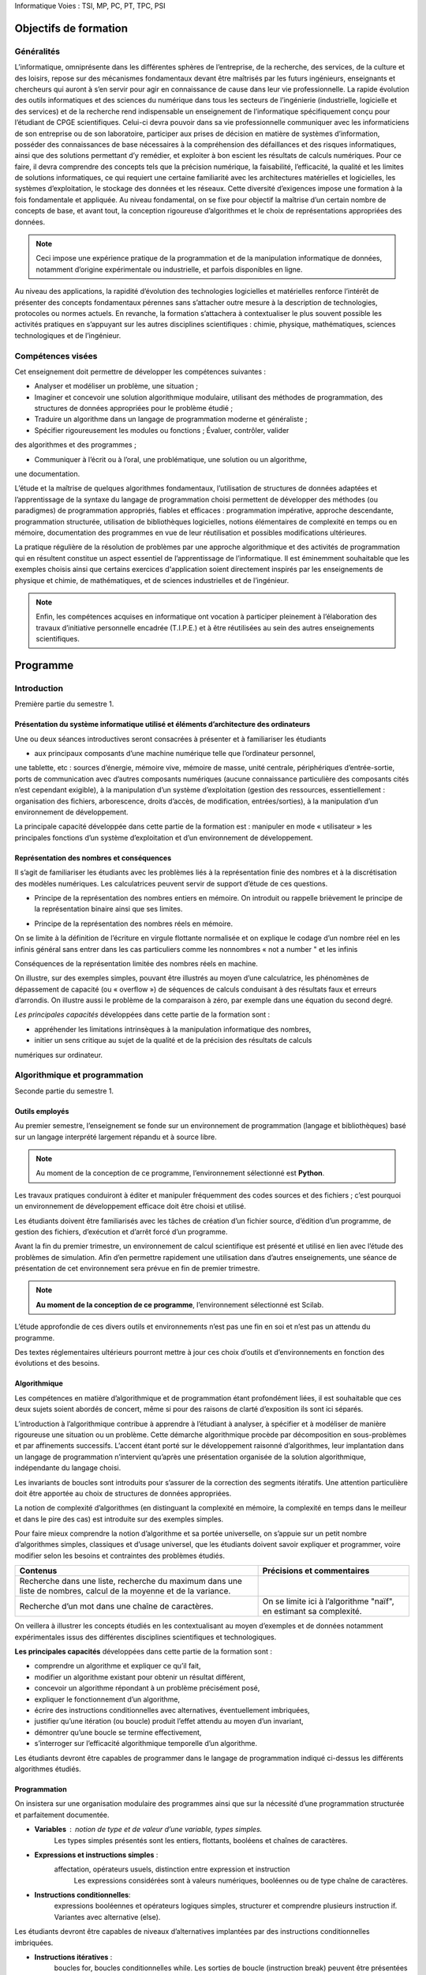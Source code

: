 Informatique
Voies : TSI, MP, PC, PT, TPC, PSI

.. _lI:

Objectifs de formation
======================

.. _l1:

Généralités
-------------

L’informatique, omniprésente dans les différentes sphères de l’entreprise, de la recherche, des
services, de la culture et des loisirs, repose sur des mécanismes fondamentaux devant être
maîtrisés par les futurs ingénieurs, enseignants et chercheurs qui auront à s’en servir pour agir
en connaissance de cause dans leur vie professionnelle.
La rapide évolution des outils informatiques et des sciences du numérique dans tous les
secteurs de l’ingénierie (industrielle, logicielle et des services) et de la recherche rend
indispensable un enseignement de l’informatique spécifiquement conçu pour l’étudiant de
CPGE scientifiques. Celui-ci devra pouvoir dans sa vie professionnelle communiquer avec les
informaticiens de son entreprise ou de son laboratoire, participer aux prises de décision en
matière de systèmes d’information, posséder des connaissances de base nécessaires à la
compréhension des défaillances et des risques informatiques, ainsi que des solutions
permettant d’y remédier, et exploiter à bon escient les résultats de calculs numériques. Pour ce
faire, il devra comprendre des concepts tels que la précision numérique, la faisabilité,
l’efficacité, la qualité et les limites de solutions informatiques, ce qui requiert une certaine
familiarité avec les architectures matérielles et logicielles, les systèmes d’exploitation, le
stockage des données et les réseaux. Cette diversité d’exigences impose une formation à la
fois fondamentale et appliquée.
Au niveau fondamental, on se fixe pour objectif la maîtrise d’un certain nombre de concepts de
base, et avant tout, la conception rigoureuse d’algorithmes et le choix de représentations
appropriées des données. 

.. note::
    Ceci impose une expérience pratique de la programmation et de la
    manipulation informatique de données, notamment d’origine expérimentale ou industrielle, et
    parfois disponibles en ligne.

.. comment:: 

    Idée : bâtir l'illustration pratique sur un exemple de récupération de
    données scientifique sur le réseau 

Au niveau des applications, la rapidité d’évolution des technologies logicielles et matérielles
renforce l’intérêt de présenter des concepts fondamentaux pérennes sans s’attacher outre
mesure à la description de technologies, protocoles ou normes actuels. En revanche, la
formation s’attachera à contextualiser le plus souvent possible les activités pratiques en
s’appuyant sur les autres disciplines scientifiques : chimie, physique, mathématiques, sciences
technologiques et de l’ingénieur.

.. _l2:

Compétences visées
------------------

Cet enseignement doit permettre de développer les compétences suivantes :


+   Analyser et modéliser un problème, une situation ;

+   Imaginer et concevoir une solution algorithmique modulaire, utilisant des méthodes de
    programmation, des structures de données appropriées pour le problème
    étudié ;

+ Traduire un algorithme dans un langage de programmation moderne et généraliste ;

+ Spécifier rigoureusement les modules ou fonctions ; Évaluer, contrôler, valider 
des algorithmes et des programmes ;

+ Communiquer à l’écrit ou à l’oral, une problématique, une solution ou un algorithme,
une documentation.

L’étude et la maîtrise de quelques algorithmes fondamentaux, l’utilisation de structures de
données adaptées et l’apprentissage de la syntaxe du langage de programmation choisi
permettent de développer des méthodes (ou paradigmes) de programmation appropriés, fiables
et efficaces : programmation impérative, approche descendante, programmation structurée,
utilisation de bibliothèques logicielles, notions élémentaires de complexité en temps ou en
mémoire, documentation des programmes en vue de leur réutilisation et possibles modifications
ultérieures.

La pratique régulière de la résolution de problèmes par une approche algorithmique et des
activités de programmation qui en résultent constitue un aspect essentiel de l’apprentissage de
l’informatique. Il est éminemment souhaitable que les exemples choisis ainsi que certains
exercices d'application soient directement inspirés par les enseignements de physique et
chimie, de mathématiques, et de sciences industrielles et de l’ingénieur. 

.. note::

    Enfin, les compétences acquises en informatique ont vocation à participer
    pleinement à l’élaboration des travaux d’initiative personnelle encadrée
    (T.I.P.E.) et à être réutilisées au sein des autres
    enseignements scientifiques.


.. _lII:

Programme
=========


Introduction
------------

Première partie du semestre 1.


Présentation du système informatique utilisé et éléments d’architecture des ordinateurs
~~~~~~~~~~~~~~~~~~~~~~~~~~~~~~~~~~~~~~~~~~~~~~~~~~~~~~~~~~~~~~~~~~~~~~~~~~~~~~~~~~~~~~~

Une ou deux séances introductives seront consacrées à présenter et à familiariser les étudiants

+ aux principaux composants d’une machine numérique telle que l’ordinateur personnel,
une tablette, etc : sources d’énergie, mémoire vive, mémoire de masse, unité centrale,
périphériques d’entrée-sortie, ports de communication avec d’autres composants
numériques (aucune connaissance particulière des composants cités n’est cependant
exigible),
à la manipulation d’un système d’exploitation (gestion des ressources, essentiellement :
organisation des fichiers, arborescence, droits d’accès, de modification, entrées/sorties),
à la manipulation d’un environnement de développement.

La principale capacité développée dans cette partie de la formation est :
manipuler en mode « utilisateur » les principales fonctions d’un système d’exploitation et
d’un environnement de développement.

.. _l1b::

Représentation des nombres et conséquences
~~~~~~~~~~~~~~~~~~~~~~~~~~~~~~~~~~~~~~~~~~~~~~~~

Il s’agit de familiariser les étudiants avec les problèmes liés à la représentation finie des
nombres et à la discrétisation des modèles numériques. Les calculatrices peuvent servir de
support d’étude de ces questions.



+ Principe de la représentation des nombres entiers en mémoire.              
  On introduit ou rappelle brièvement le principe de la représentation binaire
  ainsi que ses limites.      

.. ipython::
    
    
+ Principe de la représentation des nombres réels en mémoire.           

On se limite à la définition de l’écriture en virgule flottante normalisée et on explique le codage d’un nombre réel en  les infinis 
général sans entrer dans les cas particuliers comme les nonnombres « not a
number " et les infinis         

Conséquences de la représentation limitée des nombres réels en machine.                              

On illustre, sur des exemples simples, pouvant être illustrés au
moyen d’une calculatrice, les phénomènes de dépassement de
capacité (ou « overflow ») de séquences de calculs conduisant
à des résultats faux et erreurs d’arrondis. On illustre aussi le 
problème de la comparaison à zéro, par exemple dans une équation du second degré.

*Les principales capacités* développées dans cette partie de la formation sont :

+ appréhender les limitations intrinsèques à la manipulation informatique des nombres,
+ initier un sens critique au sujet de la qualité et de la précision des résultats de calculs
numériques sur ordinateur.


.. _l2:

Algorithmique et programmation 
------------------------------

Seconde partie du semestre 1.


.. _l2a:

Outils employés
~~~~~~~~~~~~~~~

Au premier semestre, l’enseignement se fonde sur un environnement de programmation
(langage et bibliothèques) basé sur un langage interprété largement répandu et à source libre.

.. note::

    Au moment de la conception de ce programme, l’environnement sélectionné est **Python**.

Les travaux pratiques conduiront à éditer et manipuler fréquemment des codes sources et des
fichiers ; c’est pourquoi un environnement de développement efficace doit être choisi et utilisé.

Les étudiants doivent être familiarisés avec les tâches de création d’un fichier source, d’édition
d’un programme, de gestion des fichiers, d’exécution et d’arrêt forcé d’un programme.

Avant la fin du premier trimestre, un environnement de calcul scientifique est présenté et utilisé
en lien avec l’étude des problèmes de simulation. Afin d’en permettre rapidement une utilisation
dans d’autres enseignements, une séance de présentation de cet environnement sera prévue
en fin de premier trimestre. 

.. note::

    **Au moment de la conception de ce programme**, l’environnement sélectionné est Scilab.


L’étude approfondie de ces divers outils et environnements n’est pas une fin en soi et n’est pas
un attendu du programme.

Des textes réglementaires ultérieurs pourront mettre à jour ces choix d’outils
et d’environnements en fonction des évolutions et des besoins.

.. _l2b:

Algorithmique
~~~~~~~~~~~~~

Les compétences en matière d’algorithmique et de programmation étant profondément liées, il
est souhaitable que ces deux sujets soient abordés de concert, même si pour des raisons de
clarté d’exposition ils sont ici séparés.

L’introduction à l’algorithmique contribue à apprendre à l’étudiant à analyser, à spécifier et à
modéliser de manière rigoureuse une situation ou un problème. Cette démarche algorithmique
procède par décomposition en sous-problèmes et par affinements successifs. L’accent étant
porté sur le développement raisonné d’algorithmes, leur implantation dans un langage de
programmation n’intervient qu’après une présentation organisée de la solution algorithmique,
indépendante du langage choisi.

Les invariants de boucles sont introduits pour s’assurer de la correction des segments itératifs.
Une attention particulière doit être apportée au choix de structures de données appropriées.

La notion de complexité d’algorithmes (en distinguant la complexité en mémoire, la complexité
en temps dans le meilleur et dans le pire des cas) est introduite sur des exemples simples.

Pour faire mieux comprendre la notion d’algorithme et sa portée universelle, on s’appuie sur un
petit nombre d’algorithmes simples, classiques et d’usage universel, que les étudiants doivent
savoir expliquer et programmer, voire modifier selon les besoins et contraintes des problèmes
étudiés.

+------------------------------------------------------+------------------------------------------------------------------------+
| Contenus                                             | Précisions et commentaires                                             |
+======================================================+========================================================================+
| Recherche dans une liste, recherche du maximum dans  |                                                                        |
| une liste de nombres, calcul de la moyenne et de la  |                                                                        |
| variance.                                            |                                                                        |
+------------------------------------------------------+------------------------------------------------------------------------+
| Recherche d’un mot dans une chaîne de caractères.    | On se limite ici à l’algorithme "naïf", en estimant sa complexité.     |
+------------------------------------------------------+------------------------------------------------------------------------+

On veillera à illustrer les concepts étudiés en les contextualisant au moyen d’exemples et de
données notamment expérimentales issus des différentes disciplines scientifiques et
technologiques.

**Les principales capacités** développées dans cette partie de la formation sont :

+ comprendre un algorithme et expliquer ce qu’il fait,
+ modifier un algorithme existant pour obtenir un résultat différent,
+ concevoir un algorithme répondant à un problème précisément posé,
+ expliquer le fonctionnement d’un algorithme,
+ écrire des instructions conditionnelles avec alternatives, éventuellement imbriquées,
+ justifier qu’une itération (ou boucle) produit l’effet attendu au moyen d’un invariant,
+ démontrer qu’une boucle se termine effectivement,
+ s’interroger sur l’efficacité algorithmique temporelle d’un algorithme.

Les étudiants devront être capables de programmer dans le langage de programmation indiqué
ci-dessus les différents algorithmes étudiés.

Programmation
~~~~~~~~~~~~~

On insistera sur une organisation modulaire des programmes ainsi que sur la nécessité d’une
programmation structurée et parfaitement documentée.

+ **Variables** : notion de type et de valeur d’une  variable, types simples.                        
    Les types simples présentés sont les  entiers, flottants, booléens et chaînes de caractères.   

+ **Expressions et instructions simples** : 
    affectation, opérateurs usuels, distinction entre expression et instruction 
     Les expressions considérées sont à valeurs numériques, booléennes ou de type chaîne de caractères.

+ **Instructions conditionnelles**:
    expressions booléennes et opérateurs logiques simples, structurer et comprendre plusieurs
    instruction if. Variantes avec alternative (else).

Les étudiants devront être capables de niveaux d’alternatives implantées par des instructions conditionnelles imbriquées.

+ **Instructions itératives** : 
    boucles for, boucles conditionnelles while.
    Les sorties de boucle (instruction break) peuvent être présentées et se
    justifient uniquement lorsqu’elles contribuent à simplifier notablement la
    programmation sans réelle perte de lisibilité des conditions d’arrêt.

+ **Fonctions** : 
  notion de fonction (au sens informatique), définition dans le langage utilisé, paramètres (ou arguments) et résultats, portée des variables.
  On distingue les variables locales des variables globales et on décourage l’utilisation des variables globales autant que possible.

  La récursivité sera présentée plus tard.

+ **Manipulation de quelques structures de données**: 
    chaînes de caractères (création, accès à un caractère, concaténation), listes (création, ajout
    d’un élément, suppression d’un élément, accès à un élément, extraction d’une partie de liste), tableaux à une ou plusieurs dimensions.

    On met en évidence le fait que certaines opérations d’apparence simple cachent
    un important travail pour le processeur.  On met à profit la structure de
    tableau d’entiers à deux dimensions pour introduire la notion d’image
    ponctuelle (« bitmap »). Les algorithmes de traitement d’image seront abordés
    plus tard.

+ **Fichiers** : 
    notion de chemin d’accès, lecture et écriture de données numériques ou de type chaîne de caractères depuis ou vers un fichier.

    On encourage l’utilisation de fichiers en tant que supports de données ou de résultats avant divers traitements, par exemple graphiques. 

.. comment::
    B.U
    Ici la présentation des ini files pourrait avoir du sens


L’utilisation de bases de données sera étudiée plus tard.

Les exemples de programmation ne se limitent pas à la traduction des algorithmes introduits en partie 2-b.

Les principales capacités développées dans cette partie sont les suivantes :

+ choisir un type de données en fonction d’un problème à résoudre,
+ concevoir l’en-tête (ou la spécification) d’une fonction, puis la fonction elle-même,
+ traduire un algorithme dans un langage de programmation,
+ gérer efficacement un ensemble de fichiers correspondant à des versions successives
d’un fichier source,
+ rechercher une information au sein d’une documentation en ligne, analyser des
exemples fournis dans cette documentation,
+ documenter une fonction, un programme plus complexe.

Ingénierie numérique et simulation
----------------------------------

Première partie du semestre 2.

Objectifs et organisation de cet enseignement
~~~~~~~~~~~~~~~~~~~~~~~~~~~~~~~~~~~~~~~~~~~~~

Dans cette partie de programme, on étudie le développement d'algorithmes numériques sur des
problèmes scientifiques étudiés et mis en équation dans les autres disciplines. La pédagogie
par projets est encouragée.

Outils employés
---------------

L’objectif est de familiariser les étudiants avec un environnement de simulation numérique. Cet
environnement doit permettre d’utiliser des bibliothèques de calcul numérique et leur
documentation pour développer et exécuter des programmes numériques. On veillera à faire
aussi programmer par les étudiants les algorithmes étudiés. 

Aucune connaissance des fonctions des bibliothèques n’est exigible des étudiants. 

.. note::

    **Au moment de l’élaboration de ces programmes d’enseignement**, l’atelier
    logiciel Scilab ou le langage de programmation **Python**,
    avec les bibliothèques **Numpy/Scipy**, sont les environnements choisis.

Simulation numérique
~~~~~~~~~~~~~~~~~~~~

Il s’agit d’apprendre aux étudiants à utiliser des algorithmes numériques simples et/ou à utiliser
des bibliothèques pour résoudre des problèmes étudiés et mis en équation dans les autres
disciplines. Le problème d’origine doit être exposé mais la modélisation (et la mise en
équations) n’est pas un objectif de ce programme.
Dans cette partie, on n’aborde pas les aspects théoriques des algorithmes étudiés (qui peuvent
être traités dans d’autres disciplines). Seules la mise en œuvre constructive des algorithmes et
l’analyse empirique des résultats sont concernées. On s'attache à comparer la solution
numérique à une solution analytique quand elle existe, à des résultats expérimentaux, aux
solutions obtenues en utilisant les fonctions de la bibliothèque de l’environnement de travail
choisi. On illustre ainsi les performances de différents algorithmes pour la résolution des
problèmes. On met l’accent sur les aspects pratiques comme l’impact des erreurs d’arrondi sur
les résultats, les conditions d’arrêt, la complexité en temps de calcul ou le stockage en
mémoire

Contenus
Bibliothèques logicielles : utilisation
de
quelques
fonctions
d’une
bibliothèque et de leur documentation
en ligne.

Précisions et commentaires
On met en évidence l’intérêt de faire appel aux
bibliothèques, évitant de devoir réinventer des
solutions à des problèmes bien connus. La
recherche des spécifications des bibliothèques
joue un rôle essentiel pour le développement
de solutions fiables aux problèmes posés.

Problème
stationnaire
à
une
dimension,
linéaire
ou
non
conduisant à la résolution approchée
d’une
équation
algébrique
ou
transcendante.
Méthode
de
dichotomie, méthode de Newton.

On souligne les différences du comportement
informatique des deux algorithmes en termes de
rapidité. On illustre à nouveau le problème du test
d’arrêt (inadéquation de la comparaison à zéro).

Problème
dynamique
à
une
dimension,
linéaire
ou
non,
conduisant à la résolution approchée
d’une équation différentielle ordinaire
par la méthode d’Euler.

On compare les résultats obtenus avec les
fonctions de résolution approchée fournies par une
bibliothèque numérique. On met en évidence
l’impact du pas de discrétisation et du nombre
d’itérations sur la qualité des résultats et sur le
temps de calcul.

Problème discret multidimensionnel,
linéaire, conduisant à la résolution
d’un système linéaire inversible (ou
de Cramer) par la méthode de Gauss
avec recherche partielle du pivot.

Il ne s’agit pas de présenter cet algorithme (qui fait
partie du cours de mathématiques) mais de
l’exécuter pour étudier sa mise en œuvre et les
problèmes que pose cette démarche. On souligne la
complexité de l’algorithme en fonction de la taille
des matrices et son impact sur le temps de calcul.

Les principales capacités développées dans cette partie de la formation sont :
réaliser un programme complet structuré allant de la prise en compte de données
expérimentales à la mise en forme des résultats permettant de résoudre un problème
scientifique donné,





utiliser les bibliothèques de calcul standard pour résoudre un problème scientifique mis
en équation lors des enseignements de chimie, physique, mathématiques, sciences
industrielles et de l’ingénieur,
tenir compte des aspects pratiques comme l’impact des erreurs d’arrondi sur les
résultats, le temps de calcul ou le stockage en mémoire.

Initiation aux bases de données
-------------------------------

Seconde moitié du semestre 2.


Objectifs de l’enseignement
~~~~~~~~~~~~~~~~~~~~~~~~~~~

L’objectif de cette partie de la formation vise à développer les savoir-faire suivants :
+ recourir aux concepts des bases de données relationnelles ;
+ traduire les questions posées dans un langage de requête en respectant sa syntaxe ;
+ prototyper et créer une base de données simple, à l’aide d’un outil interactif ;
+ consulter une base de données à travers des requêtes de type SQL ;
+ comprendre et décrire les rôles des différents éléments d'une architecture trois-tiers.

La formation doit mettre en évidence la nécessité d’un niveau d'abstraction suffisant dans la
conception d’outils permettant la gestion de bases de données de taille importante, là où des
algorithmes de recherche simples sur des structures « plates », orientées tableaux, deviennent
inopérants : les schémas relationnels sont une réponse à ce problème.


Contenu
~~~~~~~

+ Vocabulaire des bases de données : relation, Ces concepts sont présentés dans une
    attribut, domaine, schéma de relation ; notion de perspective applicative, à partir d’exemples.
    clé primaire.

+ Opérateurs usuels sur les ensembles dans un
    contexte de bases de données : union, intersection, différence.
    Opérateurs spécifiques de l'algèbre relationnelle :
    projection, sélection (ou restriction), renommage,
    jointure, produit et division cartésiennes ;
    fonctions d'agrégation : min, max, somme, moyenne, comptage.

    Ces concepts sont présentés dans une
    perspective applicative. Les seules jointures
    présentées seront les jointures symétriques,
    simples (utilisant JOIN .. ON ... = ... ).

+ Concept de client-serveur. Brève extension au cas de l’architecture trois-tiers.

    On se limite à présenter ce concept dans la perspective applicative d’utilisation de bases de données.

La liste suivante énumère un choix non exhaustif d’exercices pratiques. Les bases de données
utilisées à des fins d’illustration concerneront de préférence des questions choisies au sein des
autres disciplines scientifiques et technologiques.


+   utiliser une application de création et de manipulation de données, offrant une interface
    graphique, notamment pour créer une base de données simple, ne comportant pas plus
    de trois tables ayant chacune un nombre limité de colonnes. 
    
    L’installation et l’exploitation d’un serveur SQL ne fait pas partie des attendus.

+   lancer des requêtes sur une base de données de taille plus importante, comportant
    plusieurs tables, que les étudiants n'auront pas eu à construire, à l’aide d’une application
    offrant une interface graphique ;

+   enchaîner une requête sur une base de données et un traitement des réponses
    enregistrées dans un fichier.

**Les principales capacités** développées dans cette partie de la formation sont :

+ utiliser une application offrant une interface graphique pour créer une base de données
    et l’alimenter,
+ utiliser une application offrant une interface graphique pour lancer des requêtes sur une
    base de données,
+ distinguer les rôles respectifs des machines client, serveur, et éventuellement serveur
    de données,
+ traduire dans le langage de l’algèbre relationnelle des requêtes écrites en langage
    courant,
+ concevoir une base constituée de plusieurs tables, et utiliser les jointures symétriques
    pour effectuer des requêtes croisées.

Algorithmique et programmation II
---------------------------------

Seconde année.

Objectifs de l’enseignement
~~~~~~~~~~~~~~~~~~~~~~~~~~~

Le but de cette partie de la formation est de dépasser la vision des algorithmes qui a été
introduite en semestre 1 et de donner accès à un petit nombre d’autres méthodes et structures,
permettant d’envisager des applications à des domaines très variés. En combinaison avec les
apports du semestre 2, les compétences acquises dans cette partie seront immédiatement
utiles pour le développement des T.I.P.E. que les étudiants auront à réaliser.

Contenu
~~~~~~~


+ **Piles**
    Algorithmes de manipulation : fonctions 'push' et 'pop'. On utilise des listes
    (ou tableaux à 1 dimension) pour leur implantation.

+ **Récursivité**

    On en présente les avantages et les inconvénients.

+ **Tris** d’un tableau à une dimension de valeurs
    numériques : tri par insertion, tri rapide (ou 'quicksort'),
    tri par fusion. Application à la
    recherche de la médiane d’une liste de nombres.

    On étudie et on compare ces algorithmes de tri du point de vue des complexités temporelles dans le meilleur et dans le
    pire cas.

.. note::

    Les compétences en algorithmique et en programmation s’acquièrent par la pratique. Afin de
    développer des capacités opérationnelles en matière d’algorithmique et de programmation, il
    est nécessaire que la formation comprenne un volet de mise en pratique sur une variété de
    problèmes.

La liste suivante énumère un choix non exhaustif d’exercices pratiques dont un sous-ensemble
pourra être étudié. Par la présentation succincte de leurs contextes, ces exercices seront aussi
l’occasion d’introduire très brièvement et d’illustrer différents champs de l’informatique auprès
des étudiants. Aucune connaissance de ces champs ni des algorithmes ci-dessous n’est
cependant exigible.

+ Traitement des images. Représentation des couleurs par une liste de trois valeurs, d’une
    image en couleurs par une matrice de pixels. Exemples de traitements d’images :
    augmentation du contraste, floutage, changement de résolution, recherche de contours.

+ Les images pourront être chargées en mémoire à partir de fichiers au moyen des
    fonctions de bibliothèque. Aucune connaissance sur les différents formats de fichier
    d’image n’est exigible.

+ Codages, algorithmes de chiffrage et de cryptographie élémentaires. Algorithmes
    élémentaires comme par exemple l’algorithme de Vigenère.


+ Transmission fiable de données. Sommes de contrôle (« checksum ») : exemples
    simples. Codes correcteurs : par exemple, le code de Hamming [7,4].

+ Ces questions permettent de faire le lien avec le codage binaire des nombres entiers.
    Éléments de base de l’algorithmique des graphes pour la recherche opérationnelle et les
    réseaux (on représente les graphes pondérés par des matrices d’adjacence). 

+ Algorithme de Dijkstra de recherche du plus court chemin dans un graphe pondéré à poids positifs.

+ Programmation orientée objet et interfaces graphiques. Découverte de la programmation
    orientée objet au travers de l’observation de l’implantation d’interfaces graphiques
    existants.

**Les principales capacités** développées dans cette partie de la formation sont :

+ comprendre un algorithme et expliquer ce qu’il fait,
+ programmer un algorithme dans un langage de programmation moderne et général,
+ modifier un algorithme existant pour obtenir un résultat différent,
+ concevoir un algorithme répondant à un problème précisément posé,
+ expliquer le fonctionnement d’un algorithme,
+ comprendre le fonctionnement d’un algorithme récursif et l’utilisation de la mémoire lors
    de son exécution,
+ comprendre les avantages et défauts respectifs des approches récursive et itérative,
    s’interroger sur l’efficacité algorithmique temporelle d’un algorithme,
    distinguer par leurs complexités deux algorithmes résolvant un même problème.


